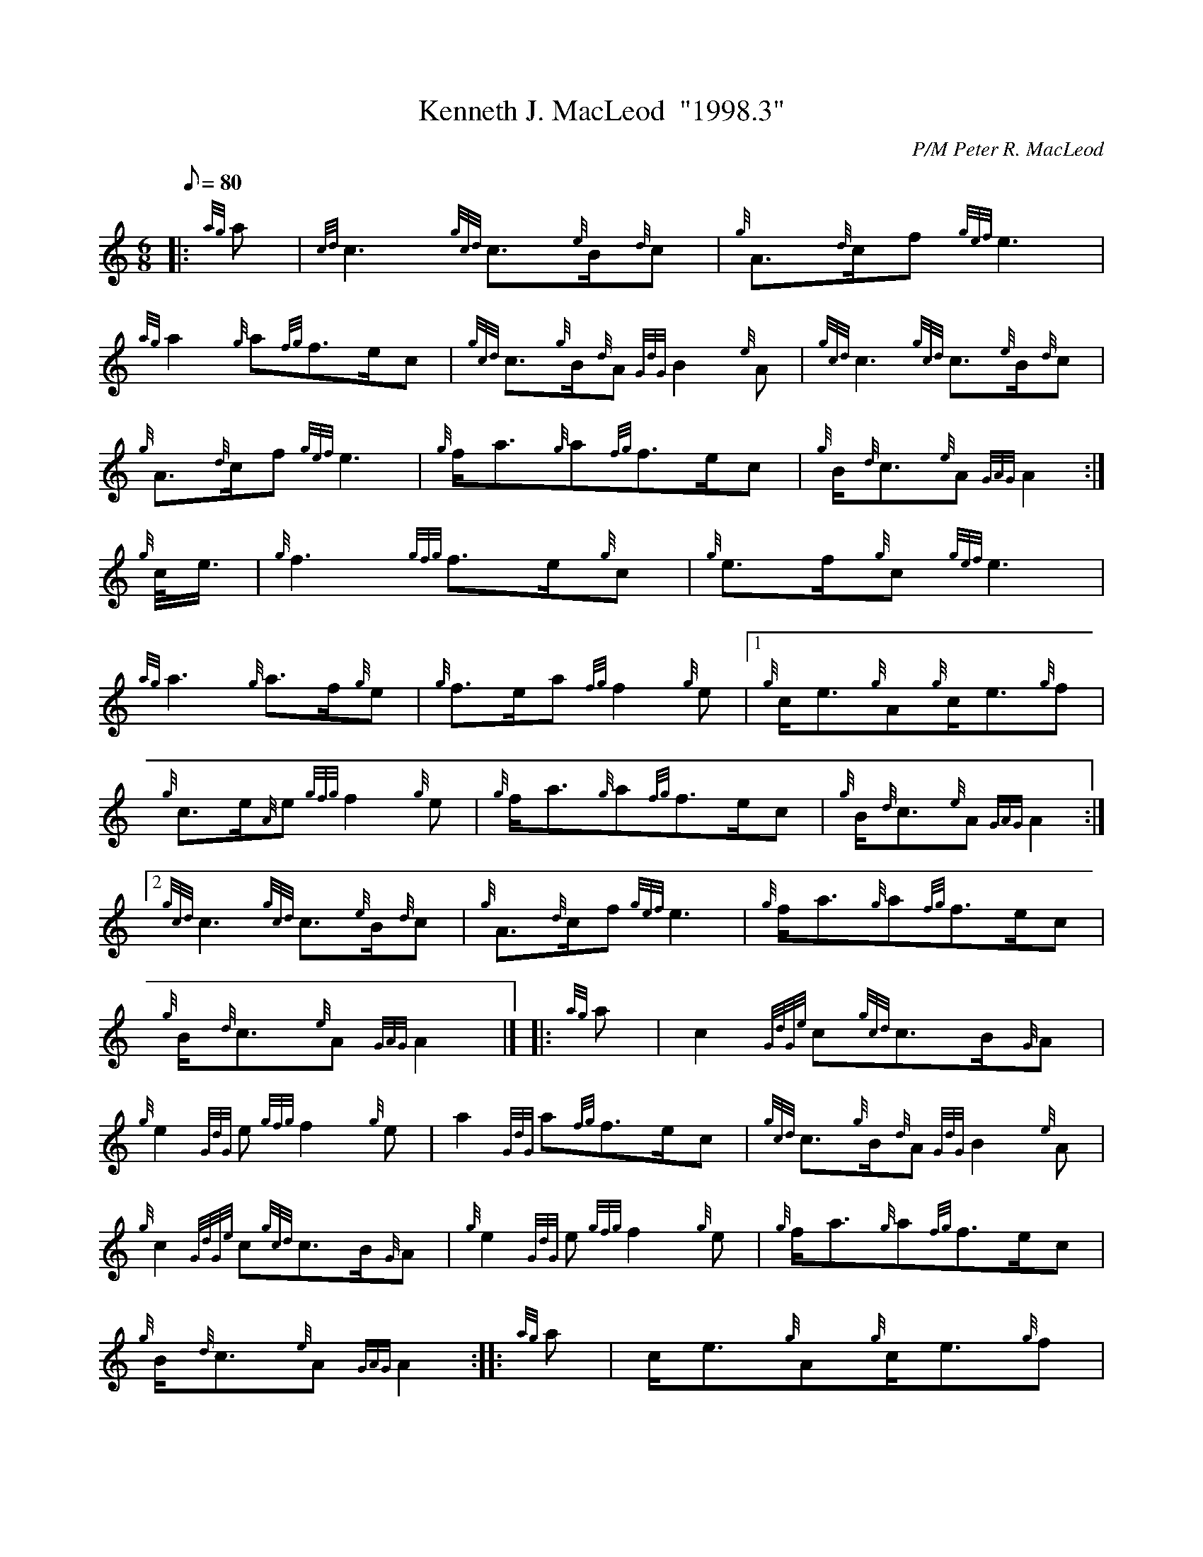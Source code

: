 X: 1
T:Kenneth J. MacLeod  "1998.3"
M:6/8
L:1/8
Q:80
C:P/M Peter R. MacLeod
S:March
K:HP
|: {ag}a|
{cd}c3{gcd}c3/2{e}B/2{d}c|
{g}A3/2{d}c/2f{gef}e3|  !
{ag}a2{g}a{fg}f3/2e/2c|
{gcd}c3/2{g}B/2{d}A{GdG}B2{e}A|
{gcd}c3{gcd}c3/2{e}B/2{d}c|  !
{g}A3/2{d}c/2f{gef}e3|
{g}f/2a3/2{g}a{fg}f3/2e/2c|
{g}B/2{d}c3/2{e}A{GAG}A2:|  !
{g}c/4e3/4|
{g}f3{gfg}f3/2e/2{g}c|
{g}e3/2f/2{g}c{gef}e3|  !
{ag}a3{g}a3/2f/2{g}e|
{g}f3/2e/2a{fg}f2{g}e|1
{g}c/2e3/2{g}A{g}c/2e3/2{g}f|  !
{g}c3/2e/2{A}e{gfg}f2{g}e|
{g}f/2a3/2{g}a{fg}f3/2e/2c|
{g}B/2{d}c3/2{e}A{GAG}A2:|2  !
{gcd}c3{gcd}c3/2{e}B/2{d}c|
{g}A3/2{d}c/2f{gef}e3|
{g}f/2a3/2{g}a{fg}f3/2e/2c|  !
{g}B/2{d}c3/2{e}A{GAG}A2|] |:
{ag}a|
c2{GdGe}c{gcd}c3/2B/2{G}A|  !
{g}e2{GdG}e{gfg}f2{g}e|
a2{GdG}a{fg}f3/2e/2c|
{gcd}c3/2{g}B/2{d}A{GdG}B2{e}A|  !
{g}c2{GdGe}c{gcd}c3/2B/2{G}A|
{g}e2{GdG}e{gfg}f2{g}e|
{g}f/2a3/2{g}a{fg}f3/2e/2c|  !
{g}B/2{d}c3/2{e}A{GAG}A2:| |:
{ag}a|
c/2e3/2{g}A{g}c/2e3/2{g}f|  !
{g}c3/2e/2{A}e{gfg}f2{g}e|
{g}f/2a3/2A{g}f3/2a/2{g}a|
{fg}f3/2e/2a{fg}f2{g}e|1  !
{g}c/2e3/2{g}A{g}c/2e3/2{g}f|
{g}c3/2e/2{A}e{gfg}f2{g}e|
{g}f/2a3/2{g}a{fg}f3/2e/2c|  !
{g}B/2{d}c3/2{e}A{GAG}A2:|2
{g}c2{GdGe}c{gcd}c3/2B/2{G}A|
{g}e2{GdG}e{gfg}f2{g}e|  !
{g}f/2a3/2{g}a{fg}f3/2e/2c|
{g}B/2{d}c3/2{e}A{GAG}A2|]
